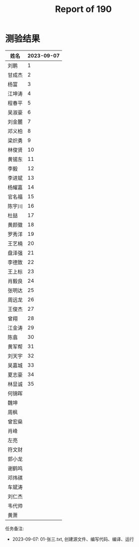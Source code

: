 #+TITLE: Report of 190

* 测验结果

| 姓名   | 2023-09-07 |
|-------+------------|
| 刘鹏   |          1 |
| 甘成杰 |          2 |
| 杨富   |          3 |
| 江坤涛 |          4 |
| 程春平 |          5 |
| 吴淑豪 |          6 |
| 刘金麓 |          7 |
| 邓义柏 |          8 |
| 梁炽勇 |          9 |
| 林俊贤 |         10 |
| 黄锡东 |         11 |
| 李毅   |         12 |
| 李进斌 |         13 |
| 杨耀嘉 |         14 |
| 官名福 |         15 |
| 陈宇川 |         16 |
| 杜喆   |         17 |
| 黄颜徽 |         18 |
| 罗秀洋 |         19 |
| 王艺楠 |         20 |
| 盘泽强 |         21 |
| 李德致 |         22 |
| 王上标 |         23 |
| 肖毅良 |         24 |
| 张明达 |         25 |
| 周远龙 |         26 |
| 王俊杰 |         27 |
| 曾翔   |         28 |
| 江金涛 |         29 |
| 陈翕   |         30 |
| 黄军帮 |         31 |
| 刘天宇 |         32 |
| 吴嘉城 |         33 |
| 夏志豪 |         34 |
| 林显诚 |         35 |
| 何锦晖 |            |
| 魏坤   |            |
| 周枫   |            |
| 曾宏燊 |            |
| 肖峰   |            |
| 左亮   |            |
| 符文财 |            |
| 郭小龙 |            |
| 谢鹤鸣 |            |
| 邓炜祺 |            |
| 车斌涛 |            |
| 刘仁杰 |            |
| 韦代帅 |            |
| 黄萧   |            |


任务备注:
- 2023-09-07: 01-张三.txt, 创建源文件、编写代码、编译、运行

